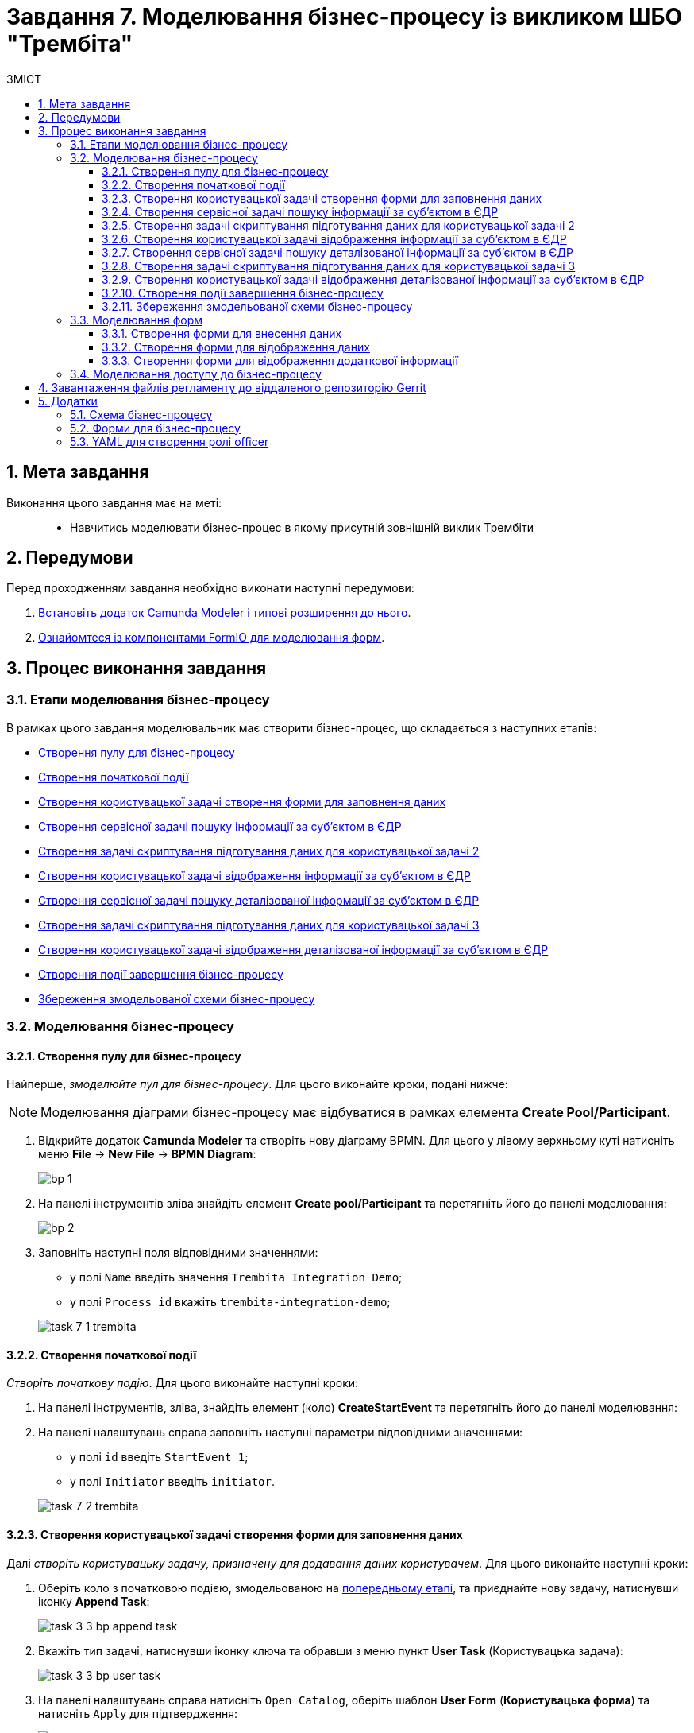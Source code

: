 = Завдання 7. Моделювання бізнес-процесу із викликом ШБО "Трембіта"
:sectnums:
:sectanchors:
:toc:
:toclevels: 5
:toc-title: ЗМІСТ

== Мета завдання

Виконання цього завдання має на меті: ::

* Навчитись моделювати бізнес-процес в якому присутній зовнішній виклик Трембіти

== Передумови

Перед проходженням завдання необхідно виконати наступні передумови:

. xref:registry-develop:bp-modeling/bp/bp-element-templates-installation-configuration.adoc#business-process-modeler-extensions-installation[Встановіть додаток Camunda Modeler і типові розширення до нього].
. xref:registry-develop:bp-modeling/forms/bp-modeling-forms-general-description.adoc[Ознайомтеся із компонентами FormIO для моделювання форм].

== Процес виконання завдання

=== Етапи моделювання бізнес-процесу

В рамках цього завдання моделювальник має створити бізнес-процес, що складається з наступних етапів:

* xref:#create-pool-participant[]
* xref:#create-start-event[]
* xref:#create-user-task-1[]
* xref:#create-service-task1[]
* xref:#create-task-script-data-signing[]
* xref:#create-user-task-2[]
* xref:#create-service-task2[]
* xref:#create-task-script-data-signing2[]
* xref:#create-user-task-3[]
* xref:#create-end-event[]
* xref:#save-bp-trembita[]

=== Моделювання бізнес-процесу

[#create-pool-participant]
==== Створення пулу для бізнес-процесу

Найперше, _змоделюйте пул для бізнес-процесу_. Для цього виконайте кроки, подані нижче:

NOTE: Моделювання діаграми бізнес-процесу має відбуватися в рамках елемента *Create Pool/Participant*.

. Відкрийте додаток *Camunda Modeler* та створіть нову діаграму BPMN. Для цього у лівому верхньому куті натисніть меню *File* -> *New File* -> *BPMN Diagram*:
+
image:registry-develop:bp-modeling/bp/modeling-instruction/bp-1.png[]

. На панелі інструментів зліва знайдіть елемент *Create pool/Participant* та перетягніть його до панелі моделювання:
+
image:registry-develop:bp-modeling/bp/modeling-instruction/bp-2.png[]

. Заповніть наступні поля відповідними значеннями:

* у полі `Name` введіть значення `Trembita Integration Demo`;
* у полі `Process id` вкажіть `trembita-integration-demo`;

+
image:registry-develop:study-project/task-7/task-7-1-trembita.png[]


[#create-start-event]
==== Створення початкової події

_Створіть початкову подію_. Для цього виконайте наступні кроки:

. На панелі інструментів, зліва, знайдіть елемент (коло) *CreateStartEvent* та перетягніть його до панелі моделювання:

. На панелі налаштувань справа заповніть наступні параметри відповідними значеннями:
** у полі `id` введіть `StartEvent_1`;
** у полі `Initiator` введіть `initiator`.

+
image:registry-develop:study-project/task-7/task-7-2-trembita.png[]

[#create-user-task-1]
==== Створення користувацької задачі створення форми для заповнення даних

Далі _створіть користувацьку задачу, призначену для додавання даних користувачем_. Для цього виконайте наступні кроки:

. Оберіть коло з початковою подією, змодельованою на xref:#create-start-event[попередньому етапі], та приєднайте нову задачу, натиснувши іконку *Append Task*:
+
image:study-project/task-3/task-3-3-bp-append-task.png[]

. Вкажіть тип задачі, натиснувши іконку ключа та обравши з меню пункт *User Task* (Користувацька задача):
+
image:study-project/task-3/task-3-3-bp-user-task.png[]

. На панелі налаштувань справа натисніть `Open Catalog`, оберіть шаблон *User Form* (*Користувацька форма*) та натисніть `Apply` для підтвердження:
+
image:study-project/task-3/task-3-3-bp-open-catalog.png[]
+
image:study-project/task-3/task-3-3-bp-user-form.png[]

. На панелі налаштувань справа заповніть наступні поля:

* у полі `Id` зазначте `task1`;
* у полі `Name` введіть `user task1`;
* у полі `Form key` введіть `search-subject-form`;
* у полі `Assignee` вкажіть `${initiator}`.

+
image:study-project/task-7/task-7-3-trembita.png[]

[#create-service-task1]
==== Створення сервісної задачі пошуку інформації за суб’єктом в ЄДР

Далі необхідно створити сервісну задачу пошуку інформації за суб’єктом в ЄДР (*search subject*). Для цього виконайте наступні кроки:

. Оберіть прямокутник із користувацькою задачею `user task1`, змодельованою на xref:#create-user-task-1[попередньому етапі], та приєднайте нову сервісну задачу, натиснувши іконку *Append Task*:
+
image:study-project/task-7/task-7-4-trembita.png[]

. Вкажіть тип задачі, натиснувши іконку ключа та обравши з меню пункт Service Task (Сервісна задача):
+
image:study-project/task-7/task-7-5-trembita.png[]

. На панелі налаштувань справа натисніть Open Catalog, оберіть шаблон Search Subjects Edr Registry та натисніть Apply для підтвердження:
+
image:bp-modeling/ext-integration/connectors/edr/element-template-settings-01.png[]

. На панелі налаштувань справа заповніть наступні поля:
* у полі `Id` введіть `Activity_0knm45m`;
* у полі `Name` введіть `search subject`;
* у полі `Authorization token` зазначте `авторизаційний токен системи в, яку робиться запит`;
* у полі `Code` вкажіть `${submission('task1').formData.prop('code').value()}`;
* у полі `VResult` variable вкажіть `ssResponse`.

+
image:study-project/task-7/task-7-7-trembita.png[]

[#create-task-script-data-signing]
==== Створення задачі скриптування підготування даних для користувацької задачі 2

На цьому етапі необхідно змоделювати задачу скриптування *(prepare from data for task2)* для підготовки даних до показу. Для цього виконайте наступні кроки:

. Оберіть прямокутник із сервісною задачею *search subject*, змодельованою на xref:#create-service-task1[попередньому етапі], та приєднайте нову задачу скриптування, натиснувши іконку Append Task:
+
image:study-project/task-7/task-7-8-trembita.png[]

. Вкажіть тип задачі, натиснувши іконку ключа та обравши з меню пункт *Script Task* (Задача скриптування):
+
image:study-project/task-7/task-7-9-trembita.png[]

. Виділіть додану задачу скриптування та налаштуйте наступні параметри:

* у полі `Name` вкажіть `prepare from data for task2`;
* у полі `Script Format` вкажіть тип (мову) скриптування -- `groovy`;
* у полі `Script Type` вкажіть тип скрипту `InlineScript`;
* у полі `Script` вставте безпосередньо groovy-скрипт:
+
[source,groovy]
----
def response = ssResponse.responseBody.elements().get(0)

def formPrePopulation = [:]
formPrePopulation['id'] = response.prop('id').value().toString()
formPrePopulation['code'] = response.prop('code').value()
formPrePopulation['name'] = response.prop('name').value()
formPrePopulation['state'] = response.prop('state').value()

execution.removeVariable('payload')
set_transient_variable('payload', S(formPrePopulation, 'application/json'))
----

+
image:study-project/task-7/task-7-10-trembita.png[]

[#create-user-task-2]
==== Створення користувацької задачі відображення інформації за суб’єктом в ЄДР

На прикладі xref:create-user-task-1[] необхідно створити користувацьку задачу відображення інформації за суб’єктом в ЄДР *(user task2)*. Для цього виконайте наступні кроки:

. Визначте тип задачі, натиснувши іконку ключа та обравши з меню пункт `User Task` (Користувацька задача).

. Натисніть `Open Catalog`, оберіть шаблон `User Form Task` та натисніть `Apply` для підтвердження.

. На панелі налаштувань справа заповніть наступні поля:
* у полі `Id` вкажіть `task2`;
* у полі `Name` введіть `user task2`;
* у полі `Form key` введіть `display-search-subject-form`;
* у полі `Assignee` вкажіть `${initiator}`;
* у полі `Form data pre-population` введіть `${payload}`.

+
image:study-project/task-7/task-7-11-trembita.png[]

[#create-service-task2]
==== Створення сервісної задачі пошуку деталізованої інформації за суб’єктом в ЄДР

. На прикладі xref:create-service-task1[] створіть та приєднайте нову сервісну задачу пошуку деталізованої інформації за суб’єктом в ЄДР *get subject detail*, натиснувши іконку ключа та обравши з меню пункт `Service Task`.

. Натисніть `Open Catalog`, оберіть шаблон *Get Subject Detail Edr Registry* та натисніть Apply для підтвердження.

. На панелі налаштувань справа сконфігуруйте наступні параметри:
* у полі `Named` введіть `get subject detail`;
* у полі `Authorization token` зазначте `Авторизаційний токен системи в яку робиться запит`;
* у полі `Codey` введіть `${submission('task2').formData.prop('id').value()}`;
* у полі `Result variable` вкажіть `sdResponse`.

+
image:study-project/task-7/task-7-12-trembita.png[]

Конектор повертає наступні поля:

[width="100%",cols="10%,60%,40%",options="header",]
|===
|_Поле_|_Опис поля згідно документації ЄДР_|_Приклад значення_
|address|Адреса|м.Харків, Шевченківський район ВУЛИЦЯ 23 СЕРПНЯ буд. 4488
|code|ЄДРПОУ; якщо суб’єкт - фізична особа-підприємець, замість ІПН система поверне десять нулів, бо ці дані є конфіденційною інформацією|1010101014
|email|Електронна адреса|example@mail.com
|name|Назва|Сидоренко Василь Леонідович
|olfCode|Код організаційно-правової форми суб’єкта, якщо суб’єкт – юридична особа|1010
|olfName|Назва організаційно-правової форми суб’єкта, якщо суб’єкт – юридична особа|ОРГАН ДЕРЖАВНОЇ ВЛАДИ 4
|===

[#create-task-script-data-signing2]
==== Створення задачі скриптування підготування даних для користувацької задачі 3

. На прикладі xref:#create-task-script-data-signing[] створіть та приєднайте нову задачу скриптування *prepare from data for task3*, натиснувши іконку ключа та обравши з меню пункт `Script Task`.

. Оберіть прямокутник із сервісною задачею *get subject detail*, змодельованою на xref:#create-service-task2[попередньому етапі], та приєднайте нову задачу скриптування, натиснувши іконку Append Task

. На панелі налаштувань справа сконфігуруйте наступні параметри:
* у полі `Name` вкажіть `prepare form data for task3`;
* у полі `Script Format` вкажіть тип (мову) скриптування -- `groovy`;
* у полі `Script Type` вкажіть тип скрипту `InlineScript`;
* у полі `Script` вставте безпосередньо groovy-скрипт:
+
[source,groovy]
----
def formPrePopulation = [:]

['email', 'address'].each {
    formPrePopulation[it] = sdResponse.responseBody.prop(it).value()
}

execution.removeVariable('payload')
set_transient_variable('payload', S(formPrePopulation, 'application/json'))
----

+
image:study-project/task-7/task-7-13-trembita.png[]

[#create-user-task-3]
==== Створення користувацької задачі відображення деталізованої інформації за суб’єктом в ЄДР

На прикладі xref:create-user-task-1[] необхідно створити користувацьку задачу *(user task3)*. Для цього виконайте наступні кроки:

. Визначте тип задачі, натиснувши іконку ключа та обравши з меню пункт `User Task` (Користувацька задача).

. Натисніть `Open Catalog`, оберіть шаблон `User Form Task` та натисніть `Apply` для підтвердження.

. На панелі налаштувань справа заповніть наступні поля:
* у полі `Name` введіть `user task3`;
* у полі `Form key` введіть `display-additional-info`;
* у полі `Assignee` вкажіть `${initiator}`;
* у полі `Form data pre-population` введіть `${payload}`.

+
image:study-project/task-7/task-7-14-trembita.png[]

[#create-end-event]
==== Створення події завершення бізнес-процесу

. Оберіть прямокутник із щойно створеною задачею xref:#create-user-task-3[], приєднайте та налаштуйте _подію, що завершує процес_, натиснувши іконку `Append EndEvent`:
+
image:study-project/task-7/task-7-15-trembita.png[]


. На панелі налаштувань справа у полі `Name` вкажіть `Кінець`.
+
image:study-project/task-7/task-7-16-trembita.png[]

[#save-bp-trembita]
==== Збереження змодельованої схеми бізнес-процесу

Після завершення процесу моделювання збережіть отриману схему бізнес-процесу із назвою _trembita-invocation.bpmn_ регламентної папки *_bpmn_* проєкту в Gerrit-репозиторії. Для цього у лівому верхньому куті відкрийте меню *File* -> *Save File As..*, введіть відповідну назву та шлях.

=== Моделювання форм

[TIP]
====
На етапі моделювання форм необхідно створити та прив'язати JSON-форми до попередньо змодельованих задач в рамках бізнес-процесу.

Форми прив'язуються до бізнес-процесів за службовою назвою.

Використовуйте файли _link:{attachmentsdir}/study-project/task-7/bp-forms/display-additional-info.json[display-additional-info.json]_, _link:{attachmentsdir}/study-project/task-7/bp-forms/display-search-subject-form.json[display-search-subject-form.json]_  та _link:{attachmentsdir}/study-project/task-7/bp-forms/search-subject-form.json[search-subject-form.json]_ зі змодельованими формами для прикладу.
====

[#search-subject-form]
==== Створення форми для внесення даних

Найперше, необхідно _створити форму внесення даних для пошуку_ користувачем (search-subject-form). Для цього виконайте наступні кроки:

. Увійдіть до застосунку [blue]#Кабінет адміністратора регламентів#:

+
image::registry-develop:bp-modeling/forms/admin-portal-form-modeling-step-1.png[]

. Перейдіть до розділу [blue]#Моделювання UI-форм#:

+
image:registry-develop:bp-modeling/forms/admin-portal-form-modelling-step-2.png[]

. Щоб створити нову форму для бізнес-процесу, натисніть кнопку `Створити нову форму`:

+
image:registry-develop:bp-modeling/forms/admin-portal-form-modelling-step-4.png[]

. У новому вікні, у полі `Бізнес-назва форми` вкажіть назву -- `search-subject-form`,  полі `Службова назва форми` - `search-subject-form`:

+
image:study-project/task-7/task-7-17-trembita.png[]

. З панелі компонентів зліва перетягніть компонент *Text Field* до панелі моделювання та виконайте подальші налаштування:
+
image:study-project/task-3/task-3-27-forms-drag-text-field.png[]

* У новому вікні перейдіть на вкладку *Display*, заповніть поле `Label` значенням `Erdpou or rnokpp`:
+
image:study-project/task-7/task-7-18-trembita.png[]

* Перейдіть на вкладку *Validation* та встановіть прапорець для параметра  `Required` -- `true`:
+
image:study-project/task-7/task-7-19-trembita.png[]

* Перейдіть на вкладку *API* та заповніть поле `Property Name` значенням `code`. Натисніть кнопку `Save` для збереження змін:
+
image:study-project/task-7/task-7-20-trembita.png[]

. Збережіть форму, натиснувши кнопку `Зберегти зміни` у правому верхньому куті:
+
image:study-project/task-7/task-7-21-trembita.png[]

[#display-search-subject-form]
==== Створення форми для відображення даних

Наступним кроком необхідно створити форму для відображення даних пошуку (display-search-subject-form). Для цього виконайте за аналогією xref:#search-subject-form[попереднього пункту] наступні кроки:

. Увійдіть до застосунку [blue]#Кабінет адміністратора регламентів#.

. Перейдіть до розділу [blue]#Моделювання UI-форм#.

. Натисніть кнопку `Створити нову форму`.

. У новому вікні, у полі `Бізнес-назва форми` вкажіть назву -- `display-search-subject-form`,  полі `Службова назва форми` - `display-search-subject-form`.

. З панелі компонентів зліва перетягніть компонент *Text Field* до панелі моделювання. Необхідно змоделювати 4 таких поля: `ID`, `Code`, `Name`, `State`, та виконати їх налаштування:

* Змоделюйте текстове поле `ID`:
** У новому вікні перейдіть на вкладку *Display*, заповніть поле `Label` значенням `ID`.
** Перейдіть на вкладку *API* та заповніть поле `Property Name` значенням `ID`.
** Натисніть кнопку `Save` для збереження змін.

* Змоделюйте текстове поле `Code`:
** У новому вікні перейдіть на вкладку *Display*, заповніть поле `Label` значенням `Code`.
** Перейдіть на вкладку *API* та заповніть поле `Property Name` значенням `Code`.
** Натисніть кнопку `Save` для збереження змін.

* Змоделюйте текстове поле `Name`:
** У новому вікні перейдіть на вкладку *Display*, заповніть поле `Label` значенням `Name`.
** Перейдіть на вкладку *API* та заповніть поле `Property Name` значенням `Name`.
** Натисніть кнопку `Save` для збереження змін.

* Змоделюйте текстове поле `State`:
** У новому вікні перейдіть на вкладку *Display*, заповніть поле `Label` значенням `State`.
** Перейдіть на вкладку *API* та заповніть поле `Property Name` значенням `State`.
** Натисніть кнопку `Save` для збереження змін.

+
image:study-project/task-7/task-7-22-trembita.png[]

. Збережіть форму, натиснувши кнопку `Створити форму` у правому верхньому куті.

[#display-additional-info]
==== Створення форми для відображення додаткової інформації

Наступним кроком необхідно створити форму для відображення додаткової інформації (display-additional-info). Для цього виконайте за аналогією xref:#search-subject-form[попереднього пункту] наступні кроки:

. Увійдіть до застосунку [blue]#Кабінет адміністратора регламентів#.

. Перейдіть до розділу [blue]#Моделювання UI-форм#.

. Натисніть кнопку `Створити нову форму`.

. У новому вікні, у полі `Бізнес-назва форми` вкажіть назву -- `display-additional-info`,  полі `Службова назва форми` - `display-additional-info`.

. З панелі компонентів зліва перетягніть компонент *Text Field* до панелі моделювання. Необхідно змоделювати 2 таких поля: `Address`, `Email`, та виконати їх налаштування:

* Змоделюйте текстове поле `Address`:
** У новому вікні перейдіть на вкладку *Display*, заповніть поле `Label` значенням `Address`.
** Перейдіть на вкладку *API* та заповніть поле `Property Name` значенням `Address`.
** Натисніть кнопку `Save` для збереження змін.

* Змоделюйте текстове поле `Email`:
** У новому вікні перейдіть на вкладку *Display*, заповніть поле `Label` значенням `Email`.
** Перейдіть на вкладку *API* та заповніть поле `Property Name` значенням `Email`.
** Натисніть кнопку `Save` для збереження змін.

+
image:study-project/task-7/task-7-23-trembita.png[]

. Збережіть форму, натиснувши кнопку `Створити форму` у правому верхньому куті.

=== Моделювання доступу до бізнес-процесу

[TIP]
====
На цьому етапі необхідно надати доступ до бізнес-процесу із Кабінету посадової особи.

Параметри доступу налаштовуються у конфігураційному файлі, що має назву _link:{attachmentsdir}/study-project/task-7/bp-access/officer.yml[officer.yml]_.
====

Створіть файл _officer.yml_ та сконфігуруйте в ньому наступні параметри:


.Приклад. Налаштування доступу до бізнес-процесу із Кабінету посадової особи
[source,yaml]
----
authorization:
  realm: 'officer'
  process_definitions:
    - process_definition_id: 'trembita-integration-demo'
      process_name: 'test'
      process_description: 'test'
      roles:
        - officer
----

Збережіть файл _officer.yml_ до регламентної папки *_bp-auth_* проєкту в локальному Gerrit-репозиторії.

== Завантаження файлів регламенту до віддаленого репозиторію Gerrit

Для успішного розгортання бізнес-процесу, форм, а також застосування правильних налаштувань доступу до бізнес-процесу у цільовому середовищі, адміністратор регламенту має завантажити збережені локально файли регламенту реєстру до віддаленого сховища коду Gerrit.

Для цього виконайте кроки з інструкції xref:registry-develop:registry-admin/regulations-deploy/registry-admin-deploy-regulation.adoc[].

== Додатки

=== Схема бізнес-процесу

* _link:{attachmentsdir}/study-project/task-7/bp-schema/trembita-integration.bpmn[trembita-integration.bpmn]_

=== Форми для бізнес-процесу

* _link:{attachmentsdir}/study-project/task-7/bp-forms/display-additional-info.json[display-additional-info.json]_
* _link:{attachmentsdir}/study-project/task-7/bp-forms/display-search-subject-form.json[display-search-subject-form.json]_
* _link:{attachmentsdir}/study-project/task-7/bp-forms/display-search-subject-form.json[display-search-subject-form.json]_

=== YAML для створення ролі officer

* _link:{attachmentsdir}/study-project/task-7/bp-access/officer.yml[officer.yml]_

